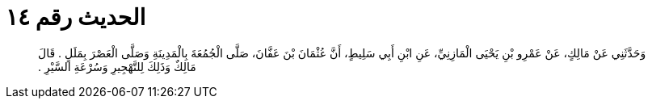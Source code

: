 
= الحديث رقم ١٤

[quote.hadith]
وَحَدَّثَنِي عَنْ مَالِكٍ، عَنْ عَمْرِو بْنِ يَحْيَى الْمَازِنِيِّ، عَنِ ابْنِ أَبِي سَلِيطٍ، أَنَّ عُثْمَانَ بْنَ عَفَّانَ، صَلَّى الْجُمُعَةَ بِالْمَدِينَةِ وَصَلَّى الْعَصْرَ بِمَلَلٍ ‏.‏ قَالَ مَالِكٌ وَذَلِكَ لِلتَّهْجِيرِ وَسُرْعَةِ السَّيْرِ ‏.‏